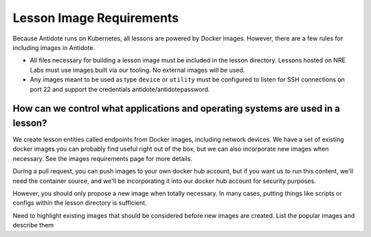 .. _lessonimages:

Lesson Image Requirements
=========================

Because Antidote runs on Kubernetes, all lessons are powered by Docker images. However, there are a few rules for including images
in Antidote.

- All files necessary for building a lesson image must be included in the lesson directory. Lessons hosted on
  NRE Labs must use images built via our tooling. No external images will be used.
- Any images meant to be used as type ``device`` or ``utility`` must be
  configured to listen for SSH connections on port 22 and support the credentials antidote/antidotepassword.



How can we control what applications and operating systems are used in a lesson?
~~~~~~~~~~~~~~~~~~~~~~~~~~~~~~~~~~~~~~~~~~~~~~~~~~~~~~~~~~~~~~~~~~~~~~~~~~~~~~~~
We create lesson entities called endpoints from Docker images, including network devices.
We have a set of existing docker images you can probably find useful right out of the box, but we can also incorporate new images when necessary.
See the images requirements page for more details.

During a pull request, you can push images to your own docker hub account, but if you want us to run this content, we'll need
the container source, and we'll be incorporating it into our docker hub account for security purposes.

However, you should only propose a new image when totally necessary. In many cases, putting things like scripts or configs within the lesson directory is sufficient.


Need to highlight existing images that should be considered before new images are created. List the popular images and describe them

